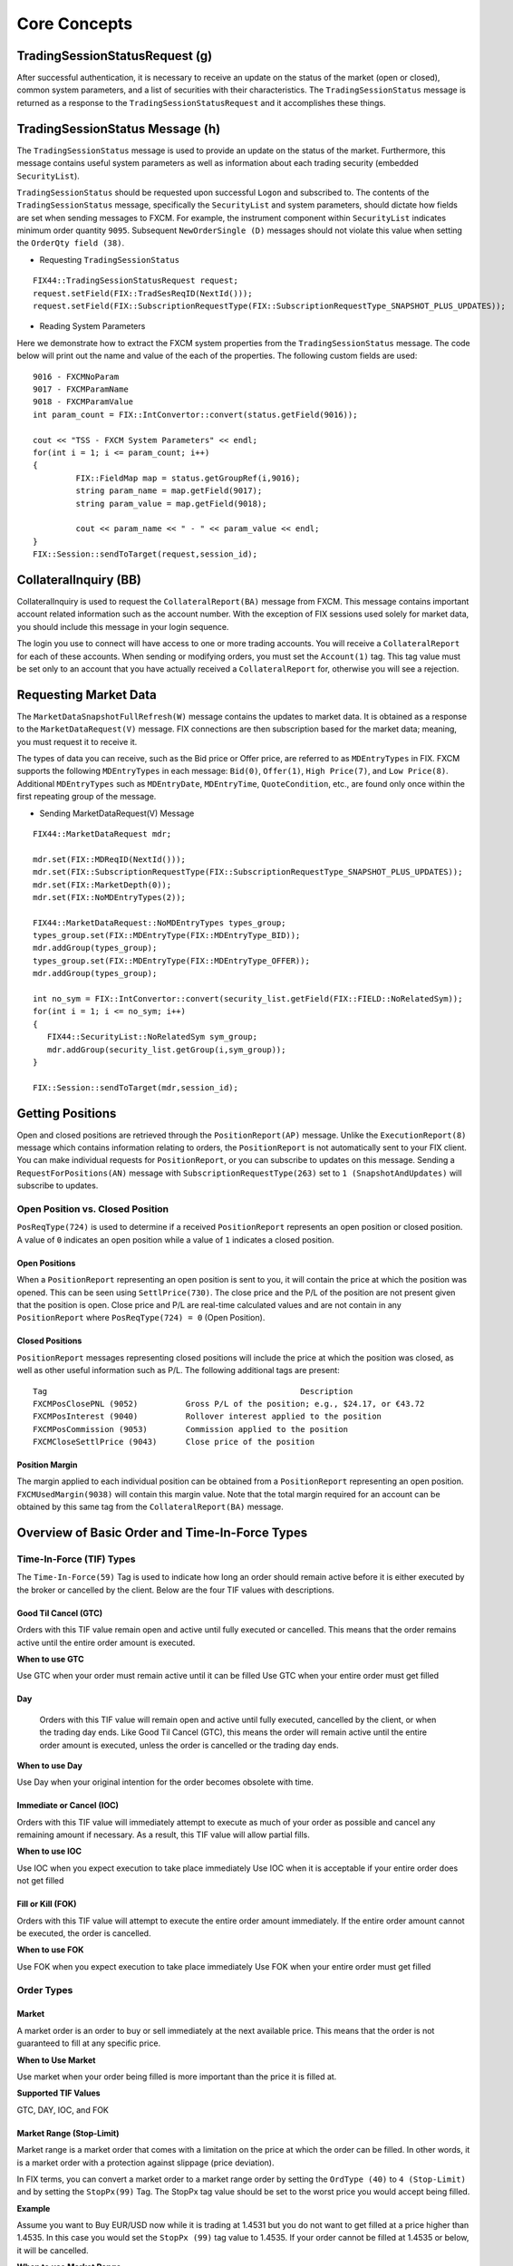 =============
Core Concepts
=============

TradingSessionStatusRequest (g)
===============================

After successful authentication, it is necessary to receive an update on the status of the market (open or closed), common system parameters, and a list of securities with their characteristics. The ``TradingSessionStatus`` message is returned as a response to the ``TradingSessionStatusRequest`` and it accomplishes these things.

TradingSessionStatus Message (h)
================================

The ``TradingSessionStatus`` message is used to provide an update on the status of the market. Furthermore, this message contains useful system parameters as well as information about each trading security (embedded ``SecurityList``).

``TradingSessionStatus`` should be requested upon successful ``Logon`` and subscribed to. The contents of the ``TradingSessionStatus`` message, specifically the ``SecurityList`` and system parameters, should dictate how fields are set when sending messages to FXCM. For example, the instrument component within ``SecurityList`` indicates minimum order quantity ``9095``. Subsequent ``NewOrderSingle (D)`` messages should not violate this value when setting the ``OrderQty field (38)``.

* Requesting ``TradingSessionStatus``

::

	FIX44::TradingSessionStatusRequest request;
	request.setField(FIX::TradSesReqID(NextId())); 
	request.setField(FIX::SubscriptionRequestType(FIX::SubscriptionRequestType_SNAPSHOT_PLUS_UPDATES));
 
* Reading System Parameters

Here we demonstrate how to extract the FXCM system properties from the ``TradingSessionStatus`` message. The code below will print out the name and value of the each of the properties. The following custom fields are used:

::

	9016 - FXCMNoParam
	9017 - FXCMParamName
	9018 - FXCMParamValue
	int param_count = FIX::IntConvertor::convert(status.getField(9016));
 
	cout << "TSS - FXCM System Parameters" << endl;
	for(int i = 1; i <= param_count; i++)
	{
		 FIX::FieldMap map = status.getGroupRef(i,9016);
		 string param_name = map.getField(9017);
		 string param_value = map.getField(9018);
	 
		 cout << param_name << " - " << param_value << endl;
	}
	FIX::Session::sendToTarget(request,session_id);

CollateralInquiry (BB)
======================

CollateralInquiry is used to request the ``CollateralReport(BA)`` message from FXCM. This message contains important account related information such as the account number. With the exception of FIX sessions used solely for market data, you should include this message in your login sequence.

The login you use to connect will have access to one or more trading accounts. You will receive a ``CollateralReport`` for each of these accounts. When sending or modifying orders, you must set the ``Account(1)`` tag. This tag value must be set only to an account that you have actually received a ``CollateralReport`` for, otherwise you will see a rejection.

Requesting Market Data
======================

The ``MarketDataSnapshotFullRefresh(W)`` message contains the updates to market data. It is obtained as a response to the ``MarketDataRequest(V)`` message. FIX connections are then subscription based for the market data; meaning, you must request it to receive it.

The types of data you can receive, such as the Bid price or Offer price, are referred to as ``MDEntryTypes`` in FIX. FXCM supports the following ``MDEntryTypes`` in each message: ``Bid(0)``, ``Offer(1)``, ``High Price(7)``, and ``Low Price(8)``. Additional ``MDEntryTypes`` such as ``MDEntryDate``, ``MDEntryTime``, ``QuoteCondition``, etc., are found only once within the first repeating group of the message.

* Sending MarketDataRequest(V) Message

::

	FIX44::MarketDataRequest mdr;
 
	mdr.set(FIX::MDReqID(NextId()));
	mdr.set(FIX::SubscriptionRequestType(FIX::SubscriptionRequestType_SNAPSHOT_PLUS_UPDATES));
	mdr.set(FIX::MarketDepth(0));
	mdr.set(FIX::NoMDEntryTypes(2));
 
	FIX44::MarketDataRequest::NoMDEntryTypes types_group;
	types_group.set(FIX::MDEntryType(FIX::MDEntryType_BID));
	mdr.addGroup(types_group);
	types_group.set(FIX::MDEntryType(FIX::MDEntryType_OFFER));
	mdr.addGroup(types_group);
 
	int no_sym = FIX::IntConvertor::convert(security_list.getField(FIX::FIELD::NoRelatedSym));
	for(int i = 1; i <= no_sym; i++)
	{
	   FIX44::SecurityList::NoRelatedSym sym_group;
	   mdr.addGroup(security_list.getGroup(i,sym_group));
	}
	 
	FIX::Session::sendToTarget(mdr,session_id);
	
Getting Positions
=================

Open and closed positions are retrieved through the ``PositionReport(AP)`` message. Unlike the ``ExecutionReport(8)`` message which contains information relating to orders, the ``PositionReport`` is not automatically sent to your FIX client. You can make individual requests for ``PositionReport``, or you can subscribe to updates on this message. Sending a ``RequestForPositions(AN)`` message with ``SubscriptionRequestType(263)`` set to ``1 (SnapshotAndUpdates)`` will subscribe to updates.	

Open Position vs. Closed Position
---------------------------------

``PosReqType(724)`` is used to determine if a received ``PositionReport`` represents an open position or closed position. A value of ``0`` indicates an open position while a value of ``1`` indicates a closed position.

Open Positions
^^^^^^^^^^^^^^

When a ``PositionReport`` representing an open position is sent to you, it will contain the price at which the position was opened. This can be seen using ``SettlPrice(730)``. The close price and the P/L of the position are not present given that the position is open. Close price and P/L are real-time calculated values and are not contain in any ``PositionReport`` where ``PosReqType(724) = 0`` (Open Position).

Closed Positions
^^^^^^^^^^^^^^^^

``PositionReport`` messages representing closed positions will include the price at which the position was closed, as well as other useful information such as P/L. The following additional tags are present:

::

	Tag							Description
	FXCMPosClosePNL (9052)		Gross P/L of the position; e.g., $24.17, or €43.72
	FXCMPosInterest (9040)		Rollover interest applied to the position
	FXCMPosCommission (9053)	Commission applied to the position
	FXCMCloseSettlPrice (9043)	Close price of the position
	
Position Margin
^^^^^^^^^^^^^^^

The margin applied to each individual position can be obtained from a ``PositionReport`` representing an open position. ``FXCMUsedMargin(9038)`` will contain this margin value. Note that the total margin required for an account can be obtained by this same tag from the ``CollateralReport(BA)`` message.	

Overview of Basic Order and Time-In-Force Types
===============================================

Time-In-Force (TIF) Types
-------------------------

The ``Time-In-Force(59)`` Tag is used to indicate how long an order should remain active before it is either executed by the broker or cancelled by the client. Below are the four TIF values with descriptions.

Good Til Cancel (GTC)
^^^^^^^^^^^^^^^^^^^^^

Orders with this TIF value remain open and active until fully executed or cancelled. This means that the order remains active until the entire order amount is executed.

**When to use GTC**
	
Use GTC when your order must remain active until it can be filled
Use GTC when your entire order must get filled
	
Day
^^^

	Orders with this TIF value will remain open and active until fully executed, cancelled by the client, or when the trading day ends. Like Good Til Cancel (GTC), this means the order will remain active until the entire order amount is executed, unless the order is cancelled or the trading day ends.

**When to use Day**

Use Day when your original intention for the order becomes obsolete with time.
	
Immediate or Cancel (IOC)
^^^^^^^^^^^^^^^^^^^^^^^^^

Orders with this TIF value will immediately attempt to execute as much of your order as possible and cancel any remaining amount if necessary. As a result, this TIF value will allow partial fills.

**When to use IOC**

Use IOC when you expect execution to take place immediately
Use IOC when it is acceptable if your entire order does not get filled

Fill or Kill (FOK)
^^^^^^^^^^^^^^^^^^

Orders with this TIF value will attempt to execute the entire order amount immediately. If the entire order amount cannot be executed, the order is cancelled.

**When to use FOK**

Use FOK when you expect execution to take place immediately
Use FOK when your entire order must get filled

Order Types
-----------

Market
^^^^^^

A market order is an order to buy or sell immediately at the next available price. This means that the order is not guaranteed to fill at any specific price.

**When to Use Market**

Use market when your order being filled is more important than the price it is filled at.
	
**Supported TIF Values**

GTC, DAY, IOC, and FOK

Market Range (Stop-Limit)
^^^^^^^^^^^^^^^^^^^^^^^^^

Market range is a market order that comes with a limitation on the price at which the order can be filled. In other words, it is a market order with a protection against slippage (price deviation).

In FIX terms, you can convert a market order to a market range order by setting the ``OrdType (40)`` to ``4 (Stop-Limit)`` and by setting the ``StopPx(99)`` Tag. The StopPx tag value should be set to the worst price you would accept being filled.

**Example**

Assume you want to Buy EUR/USD now while it is trading at 1.4531 but you do not want to get filled at a price higher than 1.4535. In this case you would set the ``StopPx (99)`` tag value to 1.4535. If your order cannot be filled at 1.4535 or below, it will be cancelled.

**When to use Market Range**

Use market range when you are concerned about slippage
Use market range when it is acceptable that your order may be cancelled

**Supported TIF Values**

IOC and FOK

Limit
^^^^^

A limit order is an order to buy or sell only at a specific price (or better). In other words, the order can only be filled at the limit price or for some better price.

**When to use Limit**

Use limit when you must guarantee the price at which an order is filled

**Supported TIF Values**

GTC, Day, IOC, and FOK

**Common Applications**

The limit order can be used to achieve multiple objectives when combined with different TIF values. The two common application are:

GTC/Day Limit Order
^^^^^^^^^^^^^^^^^^^

Recall that both GTC and DAY remain active until the entire order is filled, until cancelled, or the trading day ends (for DAY orders). When you combine the limit order with these TIF values, you have an order that will remain active until the entire amount is filled at your limit price or better. This type of order is often used to close an existing position and ensure the position is closed at a specific rate.

IOC/FOK Limit Order
^^^^^^^^^^^^^^^^^^^

Recall that with IOC and FOK, your order will immediately attempt execution. In the case of IOC, part of the order will be filled if possible. In the case of FOK, the entire order must be filled. When you combine IOC/FOK with the limit order, you have an order which will attempt execution immediately but will fill only at your limit price or better. This order type is commonly used to guarantee the price at which a new order is filled while also controlling how much can be filled; IOC would allow partial fills while FOK would not.

Stop
^^^^

	A stop is an order to buy or sell some amount when the current market price reaches your stop price. In other words, a stop order is a market order which is waiting to be active until the market price reaches a certain level (your stop price). Given that a stop is effectively a type of market order, it does not guarantee any specific fill price.

**When to use Stop**

Use stop when your order being filled is more important than the price it is filled at
	
**Supported TIF Values**

GTC and DAY
^^^^^^^^^^^

Handling of Partial Fills
=========================

Order Quantity Fields
---------------------

	There are three fields which can be used to determine the quantity filled or rejected by FXCM. These fields are:

	* LastQty (32) – the quantity filled on the last successful attempt to fill the order
	* CumQty (14) – the total quantity filled
	* LeavesQty (151) – the remaining quantity to be filled
	* Importance of OrdStatus (39)
	
	It is important to consider ``OrdStatus (39)`` when using the quantity fields above. As FXCM is attempting to execute an order, the values of ``OrdStatus`` will progress from an initial value of ``New (0)`` to some final state. There are three possible final values for ``OrdStatus``:

	* OrdStatus = Filled (2)
	* OrdStatus = Rejected (8)
	* OrdStatus = Cancelled (4)
	
	When you receive an ExecutionReport ``8`` with ``OrdStatus`` set to one of these final values, you can inspect the ``CumQty (14)`` field to determine the total amount executed. If ``OrdStatus`` = ``Filled`` (2), the entire order was filled and ``CumQty`` will equal the original ``OrdQty`` value. If ``OrdStatus`` = ``Rejected (8)``, the order was partially filled and ``CumQty`` will be some value less than the original ``OrdQty``.

Example Partial Fill
--------------------

	The following ExecutionReport messages serve as an example of a partially filled order. The original OrderQty(38) was 1,000,000. In this example only 600,000 of the order was filled. The most important line here is the last, where we can see a final ``OrdStatus`` value (Rejected in this case). When this last ``ExecutionReport`` is received, we can inspect ``CumQty(14)`` to see that 600,000 was filled.
	
::

	OrderQty(38) = 1,000,000; OrdStatus(39) = New 
	6=85.558 14=0 17=59342024 31=85.558 32=0 37=31654622 38=1000000 39=0 40=4 44=85.55 854=2 59=3 99=0 150=0 151=1000000 211=0835=0 836=0 1094=0 9000=17 9041=13151786 9050=OR 9051=P 9061=0

	OrderQty(38) = 1,000,000; OrdStatus(39) = Stopped 
	6=85.558 14=0 17=59342025 31=85.558 32=0 37=31654622 38=1000000 39=7 40=4 44=85.55 854=2 59=3 99=0 150=7 151=1000000 211=0835=0 836=0 1094=0 9000=17 9041=13151786 9050=OR 9051=U 9061=0

	OrderQty(38) = 1,000,000; OrdStatus(39) = Stopped 
	6=85.488 14=0 17=59342047 31=85.488 32=0 37=31654622 38=1000000 39=7 40=4 44=85.48 854=2 9=3 99=0 150=7 151=1000000 211=0835=0 836=0 1094=0 9000=17 9041=13151786 9050=OR 9051=U 9061=0

	OrderQty(38) = 1,000,000; OrdStatus(39) = Partially Filled; LastQty(32) = 600,000; CumQty(14) = 600,000 
	6=85.488 14=600000 17=59342048 31=85.488 32=600000 37=31654622 38=1000000 39=1 40=4 44=85.488 54=259=399=0 150=F 151=400000 211=0 835=0 836=0 1094=0 9000=17 9041=13151888 9050=OR 9051=U 9061=0

	OrderQty(38) = 1,000,000; OrdStatus(39) = Rejected; CumQty(14) = 600,000 
	6=85.488 14=600000 17=59342049 31=85.488 32=0 37=31654622 38=1000000 39=8 40=4 44=85.488 54=258=Rejected 59=399=0 150=8 151=0 211=0 835=0 836=0 1094=0 9000=17 9041=13151888 9050=OR 9051=R 9061=0

Closing A Position
------------------

How you close a position depends upon the position maintenance type of the account. Some accounts support hedging while others do not. Hedging is the ability to have two positions in the same symbol but of a different side; for example, holding both Buy EUR/USD and Sell EUR/USD positions at the same time.

**Accounts with Hedging**

	Accounts that support hedging allow you to close individual positions, regardless of when they were opened relative to other positions. Clearly with these accounts, Buy and Sell orders do not offset themselves but instead form a hedge. Consequently, you must close these positions with a NewOrderSingle message that specifies the ``TicketID`` to close.

Sending A Closing Order
-----------------------

	NewOrderSingle (D) can be used to close a specific position simply by setting the ``FXCMPosID (9041)`` field. This converts a basic market order into a closing order.

* Closing Order in Code

::

		FIX44::NewOrderSingle order;
		 
		order.setField(ClOrdID(NextClOrdID())); 
		order.setField(Account(account_ID));
		order.setField(Symbol("EUR/USD")); 
		order.setField(Side(Side_BUY)); 
		order.setField(TransactTime()); 
		order.setField(OrderQty(10000));
		order.setField(OrdType(OrdType_MARKET));
		order.setField(FXCM_POS_ID/*9041*/, ”84736256”);
	 
	Session::sendToTarget(order, session_ID);
	
**Accounts without Hedging**

	For accounts without hedging, orders of the opposite Side cancel each other out; e.g., sending a ``NewOrderSingle`` with a Side of Buy will net against any existing Sell positions. This netting is done in First-In, First-Out ``FIFO`` order. As a result, a basic market order will suffice to close any open position.

Getting Account Position Maintenance
====================================

	The position maintenance type of each account can be retrieved from the Parties component of ``CollateralReport (BA)``. The ``NoPartySubIDs`` group contains a custom PartySubIDType for position maintenance. This specific ``PartySubIDType`` tag is set to a value of ``4000``. ``PartySubID`` can be checked for the value of position maintenance. ``Y`` = “Hedging Enabled,” ``N`` = “No Hedging,” and ``0`` = “Netting.” Anything other than ``Y`` implies hedging is disabled and we will not use closing orders.

Getting Position Maintenance in Code
------------------------------------

::

		int number_subID = IntConvertor::convert(group.getField(FIELD::NoPartySubIDs));
		for(int u = 1; u <= number_subID; u++){
			FIX44::CollateralReport::NoPartyIDs::NoPartySubIDs sub_group;
			group.getGroup(u, sub_group);
		 
			string sub_type  = sub_group.getField(FIELD::PartySubIDType);
			string sub_value = sub_group.getField(FIELD::PartySubID);
			if(sub_type == "4000"){
				// Check sub_value for position maintenance 
				// Y = Hedging
				// N = No Hedging
				// 0 = Netting
			}
		}

When To Reset MsgSeqNum
=======================

Reset On Logon
--------------

``MsgSeqNum`` should be reset upon each Logon. This means that every Logon message should include tags ``MsgSeqNum (34)`` set to “1” and ``ResetSeqNumFlag (141)`` set to “Yes.” It is necessary to reset upon each Logon due to the fact that connections to FXCM are load balanced against a cluster of servers. This promotes a stable trading environment for users, but it also means you should reset upon each Logon.

Example Logon Message::

	8(BeginString)=FIX.4.4 
	9(BodyLength)=114  
	35(MsgType)=A  
	34(MsgSeqNum)=1
	49(SenderCompID)=sender_client1  
	52(SendingTime)=20120927-13:15:34.754  
	56(TargetCompID)=FXCM  
	57(TargetSubID)=U100D1  
	553(Username)=some_user  
	554(Password)=some_password 
	98(EncryptMethod)=0  
	108(HeartBtInt)=30  
	141(ResetSeqNumFlag)=Y
	10(CheckSum)=146
	
Account Equity
==============

FIX API does not have a field which represents account equity. Equity is a real-time value that is dependent upon a floating price. If your application needs immediate access to equity in real-time, you would have to calculate it using market data. However, the ``CollateralReport (BA)`` does provide an equity value that corresponds with a specific time in the trading day.

StartCash(921)
==============

The ``StartCash (921)`` field from CollateralReport is the equity value of the account at 5:00pm EST (New York). This can be used as a snapshot of what the equity was at that time. This value will include the account balance and any profit or loss on open trades.

Steps To Retrieve Short Version Of Market Price
===============================================

FXCM give client an oppertunity to retrieve market price for just ``Bid/Ask``, please follow instructions at `here <https://docs.fxcorporate.com/api-message-info.pdf/>`_.

EMF
====

.. note::

	Important detail to note about order execution with FXCM is the difference between order fill notification and order finished notification. As an order is filled by a liquidity provider, client will be sent a fill confirmation in the form of an execution report that includes 35=8|39=7|150=F or, in case of a partial fill, 35=8|39=1|150=F. This confirmation is sent as soon as the LP confirms the trade. After the order is completed and every database operation associated with it is committed, the client will be sent an execution report of order being done. This execution report includes 35=8|39=2|150=F.Alternatively, if the order was filled only partially before being canceled, the final confirmation will include 35=8|39=4|150=4. You can find the remaining quantity that was not filled in tag 151. It is important to note, that the final execution report can be sent much later. When looking for fill confirmations, clients can take advantage of faster notifications than before implementing  EMF. Even if clients are not taking advantage of the EMF execution, they will always be notified of the orders being filled. The only difference would be the delivery delay.

Execution Disclaimer
====================

FXCM aggregates bid and ask prices from a pool of liquidity providers and is the final counterparty when trading forex on FXCM's dealing desk and No Dealing Desk (NDD) execution models. With NDD, FXCM's platforms display the best-available direct bid and ask prices from the liquidity providers. In addition to the spread, the trading cost with NDD is a fixed lot-based commission at the open and close of the trade. While generally NDD accounts offer spreads with no markups, in some circumstances, FXCM may add a markup to NDD spreads. This may occur due to, but not limited to, account type, such as accounts opened through a referring agent. With dealing desk execution, FXCM can act as the dealer on any or all currency pairs. Backup liquidity providers fill in when FXCM does not act as the dealer. FXCM’s dealing desk has fewer liquidity providers than NDD. There are many other factors to consider when choosing an execution model (such as conflict of interest, trading style or strategy). See Execution Risks. Note: Contractual relationships with liquidity providers are consolidated through the FXCM Group, which, in turn, provides technology and pricing to the group affiliate entities.

Commonly Asked Questions
========================

1. Error Messages received
--------------------------

a. ZDas Exception ORA-20103: Session expired
^^^^^^^^^^^^^^^^^^^^^^^^^^^^^^^^^^^^^^^^^^^^
::

	SEVERE: onMessageRecieved::Forcereconnect from server. Update session state::19915;DAS 19915: ZDas Exception ORA-20103: Session expired.

Unordered List Item Error code ``20103`` session expired means your connection has been lost. This error message could be displayed due to a number of reasons, including network instability, a system issue or a client side program crash. If the problem is a system issue, please try to reboot.

b. ZDas Exception ORA-20143: Order price too far from market price
^^^^^^^^^^^^^^^^^^^^^^^^^^^^^^^^^^^^^^^^^^^^^^^^^^^^^^^^^^^^^^^^^^
::

	Done! request.RequestID: U10D1_0F742A280DE8276EE053182B3C0A1526_02192015163720178345_XIX0-2 offer.OfferID:1 AccountID: 831293 iAmount: 10000 dRate: 1.13953 dRateLimit: 1.14153 dRateStop: 1.13803 BuySell: B OrderType: LE 19915;DAS 19915: ZDas Exception ORA-20143: Order price too far from market price :1.14219 vs 1.14162

Unordered List Item This error message is generated when the Buy Limit price is above the Bid price. For example if the Bid price was 1.13919, and your Buy limit 1.13953. If you want to place a Buy Limit above the Bid price you can do so using an OpenLimit order, which is available in API ver. 1.3.2. The fill price will be the limit price or better.

c. ZDas Exception ORA-20112: Limit price did not pass validation
^^^^^^^^^^^^^^^^^^^^^^^^^^^^^^^^^^^^^^^^^^^^^^^^^^^^^^^^^^^^^^^^
::
	
	19915;DAS 19915: ZDas Exception ORA-20112: Limit price did not pass validation: A:308386 OF:22 SB:B

Unordered List Item This error message is generated when the Limit price does not correspond to the ask price for the order type required. If the Time in Force is IOC or FOK then the Buy limit price should be >= Ask price. For GTC or GTD the Buy Limit should be ⇐ Ask price.
	
d. ZDas Exception ORA-20113: Insufficient margin in session
^^^^^^^^^^^^^^^^^^^^^^^^^^^^^^^^^^^^^^^^^^^^^^^^^^^^^^^^^^^
::

	19915;DAS 19915: ZDas Exception ORA-20113: Insufficient margin in session

Unordered List Item This error message is generated when you don’t have enough margin.

e. ZDas Exception ORA-20102: Access Violation
^^^^^^^^^^^^^^^^^^^^^^^^^^^^^^^^^^^^^^^^^^^^^
::

	19915;DAS 19915: ZDas Exception ORA-20102: Access Violation: U10D1_0C73B32A0A4299C5E053182B3C0ADFC8_01122015125318715906_UGQ1 phase:4

Unordered List Item This error message is generated when a trade account is missing from the dealer account.

f. ZDas Exception ORA-20105: Order price did not pass validation
^^^^^^^^^^^^^^^^^^^^^^^^^^^^^^^^^^^^^^^^^^^^^^^^^^^^^^^^^^^^^^^^
:: 	

	8=FIX.4.4|9=179|35=D|1=2620231783|11=FXSTAT_32951421147085|15=EUR|38=5|40=3|54=2|55=ESP35|59=1|60=20150113-11:04:45|99=9864|386=1|336=FXCM|625=EUREAL|516=0|526=OT_-2_1421147086_ESP35_ESP35_0_0_|10=080

Unordered List Item The rejected orders error message is generated when the stop price is within 12 points of ask price. The reason for rejected orders is because the Minimum Stop Distance for ESP35 is 12 points. For example, if the Ask price was 9911 and your Stop price 99=9917, you would receive this error message. In this example, the stop price should be at least 9911 + 12 = 9923.

g. ORA-20008: Failed to create order, primary validation
^^^^^^^^^^^^^^^^^^^^^^^^^^^^^^^^^^^^^^^^^^^^^^^^^^^^^^^^

This error message is generated when Range prices are below the Ask price. For example if orders were placed on news events, and the spreads got wider, e.g. If Buy range IOC 55=CAD/JPY 44=92.55100 99=95.55100 and Ask price was 95.612	
::

	8=FIX.4.4 9=190 35=D 34=19 49=2620237129_client1 52=20150304-15:00:00 56=FXCM 57=EUREAL 1=2620237129 11=28020200337fa23 38=1000000 40=4 44=92.55100 54=1 55=CAD/JPY 59=3 60=20150304-14:57:19.363 99=95.55100 10=252
	
	DEBUG (2015-03-04 10:00:00,171) [0:Bus:2620237129_client1FXCMEUREAL] (app) - »> app message to counterparty: 8=FIX.4.4 9=558 35=8 34=18308 49=FXCM 50=EUREAL 52=20150304-15:00:00.171 56=2620237129_client1 1=2620237129 6=0 11=28020200337fa23 14=0 15=CAD 17=0 31=0 32=0 37=NONE 38=1000000 39=8 40=4 44=0 54=1 55=CAD/JPY 58=19915;DAS 19915: ZDas Exception ORA-20008: Failed to create order, primary validation
	
2. tag specified out of required order
--------------------------------------

This error message is generated when the tag order does not pass our system check. You can avoid this by setting ``ValidateFieldsOutOfOrder=N`` in your config file.

3. How can I tell what account type I have?
-------------------------------------------

Checking on Trading station: To check the type of account you have, you can login to Trading station and look in the tab “Accounts”. Scroll to the end and find column Type. ``Y = Hedging`` is allowed; ``N = Hedging`` is not allowed, ``O = Netting`` only, ``D = Day netting``, ``F = FIFO``

FIX: Using tag ``453`` and ``803 (PartySubIDType)`` ``Y = Hedging``, ``N = No Hedging``, ``0 = Netting``. This is located on page 34 of the documentation.

4. Limit order Day order vs Limit IOC/FOK
-----------------------------------------

A Limit Order is an order to buy or sell a predetermined amount at a specified price. This order will be filled only when the market price equals the specified limit price or better. Limit orders also allow a trader to limit the length of time an order can be outstanding before being canceled with the following time in force values GTC, DAY, GTD, IOC, FOK.

The Limit price for order with TIF GTC or DAY (for future execution) should be market or better than current market price, but for orders with TIF IOC or FOK (immediate execution) the Limit price should be market or worse. This is because IOC/FOK orders will be sent immediately for execution, without waiting for the market price to reach the Limit price.

If the current Bid is 100, and you place a Sell Limit IOC/FOK at 102, this order will be rejected because the Limit price has to be market or worse for IOC/FOK, (it would be like asking to get order filled immediately at 102 or better).

If your intention was to control the slippage, you can use a Limit OIC or FOK. The Limit price should be the Bid price or below. So in this example, if Limit=98, the order will be filled at 98 or better, but because it’s immediate execution, if for any reason the order can’t be filled in few attempts, the order will be canceled. Can you fix the paragraph spacing below?

5. What is the Base Unit Size (also the minimum trade size) for all FX instruments?
-----------------------------------------------------------------------------------

tag ``53`` in collateral report(35=BA) For each CFD - tag ``228`` in Trading Session Status ``35=h``

6. How can I get Positions side and quantity from open position report?
-----------------------------------------------------------------------

First you need to send position report request ``35=AN`` with ``724=0`` (open position), ``724=1`` is for closed positions. If you have open position you will get positon report ``35=AP`` for each open position. If you don’t have it you will receive “no open position” in message ``AO`` instead of ``35=AP`` message. In the positon report, you need to look at ``704 (LongQty)`` or ``705(shortQty)``. If you see ``704`` it is long order (buy order), if you see ``705`` it is short order (sell order).
::

	8=FIX.4.4|9=149|35=AN|34=5|49=d101968168_client1|52=20151111-21:01:12.396|56=FXCM|57=U100D1|1=01958448|60=20151111-21:01:12.395|263=1|581=6|710=4|715=20151111|724=0|10=085|

	8=FIX.4.4|9=565|35=AP|34=8|49=FXCM|50=U100D1|52=20151111-20:19:59.929|56=d101968168_client1|1=01958448|11=FIX.4.4:d101968168_client1->FXCM/U100D1-1437981786837-10|15=EUR|37=207486895|55=EUR/USD|60=20150727-07:23:08|325=N|336=FXCM|526=fix_example_test|581=6|625=U100D1|710=4|715=20151111|721=3684204026|724=0|727=2|728=0|730=1.10728|731=1|734=0|912=N|9000=1|9038=260|9040=-21.16|9041=80775478|9042=20150727-07:23:08|9053=0.8|453=1|448=FXCMID|447=D|452=3|802=4|523=32|803=26|523=d101968168|803=2|523=fix-test112|803=22|523=1958448|803=10|702=1|703=TQ|704=10000|753=1|707=CASH|708=0|10=137|

7. How can I get closed positions?
----------------------------------

First you need to send position request with ``724=1``
::

	8=FIX.4.4|9=177|35=AN|34=6|49=d101968168_client1|52=20151111-21:01:12.400|56=FXCM|57=U100D1|1=01958448|60=20151111-21:01:12.400|263=1|581=6|710=5|715=20151111|724=1|9012=20150311|9014=20151112|10=110|
	9043       Closing price
	730         Open price
	9052       PnL for the closed position
	9053       Commission 
	9040       Interest  fee associated whit this position
	9038       used margin

	8=FIX.4.4|9=702|35=AP|34=20|49=FXCM|50=U100D1|52=20151111-21:01:11.936|56=d101968168_client1|1=01958448|11=FIX.4.4:d101968168_client1->FXCM/U100D1-1428599035518-4|15=EUR|37=202027586|55=EUR/USD|60=20150519-03:30:43|325=N|336=FXCM|526=fix_example_test|581=6|625=U100D1|710=5|715=20151111|721=3533878441|724=1|727=13|728=0|730=1.06572|731=1|734=0|912=Y|9000=1|9040=-6.08|9041=78911063|9042=20150409-17:03:56|9043=1.12979|9044=20150519-03:30:43|9048=U100D1_16679142D2EE08ABE053142B3C0A452A_05192015032653174913_QCV-127|9049=FXTS|9052=640.7|9053=0.8|9054=204437509|453=1|448=FXCM ID|447=D|452=3|802=4|523=32|803=26|523=d101968168|803=2|523=fix-test112|803=22|523=1958448|803=10|702=1|703=TQ|704=10000|753=1|707=CASH|708=0|10=042|

8. How can I close open positions?
----------------------------------

If your account is **non-hedgng** account, you just need to send same qantity with opposite side. 

If your account is **hedging** account, get the ticket id tag ``9041`` from open position then send single market order with ticket id = 9041 and opposite side.
::

	20160404-06:18:07.432 : 8=FIX.4.4 9=193 35=D 34=7 49=D101546502001_client1 52=20160404-06:18:07.432 56=FXCM 57=U100D1 1=01537581 11=635953582874324718 38=100000 40=1 44=0.99629 54=2 55=AUD/CAD 59=1 60=20160404-06:18:07 9041=89061181 10=006 

	20160404-06:18:07.922 : 8=FIX.4.4 9=489 35=8 34=15 49=FXCM 50=U100D1 52=20160404-06:18:07.634 56=D101546502001_client1 1=01537581 6=0.99631 11=635953582874324718 14=100000 15=AUD 17=819171964 31=0.99631 32=100000 37=225010828 38=100000 39=2 40=1 44=0.99631 54=2 55=AUD/CAD 58=Executed 59=1 60=20160404-06:18:07 99=0 150=F 151=0 211=0 336=FXCM 625=U100D1 835=0 836=0 1094=0 9000=16 9041=89061181 9050=CM 9051=F 9061=0 453=1 448=FXCM ID 447=D 452=3 802=4 523=1537581 803=10 523=d101546502001 803=2 523=Halpert 803=22 523=32 803=26 10=128

**Disclaimer**

High Risk Investment Warning: Trading foreign exchange and/or contracts for differences on margin carries a high level of risk, and may not be suitable for all investors. The possibility exists that you could sustain a loss in excess of your deposited funds and therefore, you should not speculate with capital that you cannot afford to lose. Before deciding to trade the products offered by FXCM you should carefully consider your objectives, financial situation, needs and level of experience. You should be aware of all the risks associated with trading on margin. FXCM provides general advice that does not take into account your objectives, financial situation or needs. The content of this Website must not be construed as personal advice. FXCM recommends you seek advice from a separate financial advisor. 
